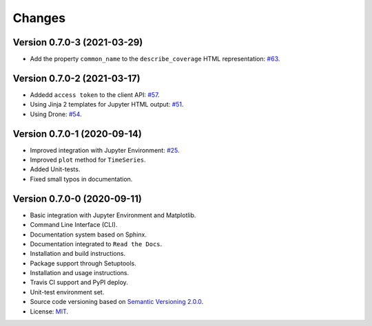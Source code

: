 ..
    This file is part of Python Client Library for WTSS.
    Copyright (C) 2020-2021 INPE.

    Python Client Library for WTSS is free software; you can redistribute it and/or modify it
    under the terms of the MIT License; see LICENSE file for more details.


Changes
=======


Version 0.7.0-3 (2021-03-29)
----------------------------


- Add the property ``common_name`` to the ``describe_coverage`` HTML representation: `#63 <https://github.com/brazil-data-cube/wtss.py/issues/63>`_.



Version 0.7.0-2 (2021-03-17)
----------------------------


- Addedd ``access token`` to the client API: `#57 <https://github.com/brazil-data-cube/wtss.py/issues/57>`_.

- Using Jinja 2 templates for Jupyter HTML output: `#51 <https://github.com/brazil-data-cube/wtss.py/issues/51>`_.

- Using Drone: `#54 <https://github.com/brazil-data-cube/wtss.py/issues/54>`_.


Version 0.7.0-1 (2020-09-14)
----------------------------


- Improved integration with Jupyter Environment: `#25 <https://github.com/brazil-data-cube/wtss.py/issues/25>`_.

- Improved ``plot`` method for ``TimeSeries``.

- Added Unit-tests.

- Fixed small typos in documentation.


Version 0.7.0-0 (2020-09-11)
----------------------------


- Basic integration with Jupyter Environment and Matplotlib.

- Command Line Interface (CLI).

- Documentation system based on Sphinx.

- Documentation integrated to ``Read the Docs``.

- Installation and build instructions.

- Package support through Setuptools.

- Installation and usage instructions.

- Travis CI support and PyPI deploy.

- Unit-test environment set.

- Source code versioning based on `Semantic Versioning 2.0.0 <https://semver.org/>`_.

- License: `MIT <https://github.com/gqueiroz/wtss.py/blob/master/LICENSE>`_.

